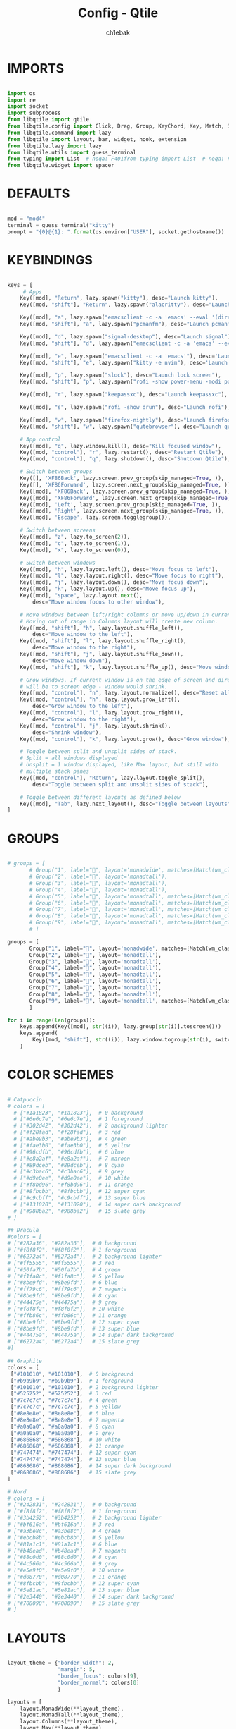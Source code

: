 #+TITLE: Config - Qtile
#+AUTHOR: ch1ebak
#+PROPERTY: header-args :tangle config.py

* IMPORTS

#+begin_src python

import os
import re
import socket
import subprocess
from libqtile import qtile
from libqtile.config import Click, Drag, Group, KeyChord, Key, Match, Screen
from libqtile.command import lazy
from libqtile import layout, bar, widget, hook, extension
from libqtile.lazy import lazy
from libqtile.utils import guess_terminal
from typing import List  # noqa: F401from typing import List  # noqa: F401
from libqtile.widget import spacer

#+end_src


* DEFAULTS

#+begin_src python

mod = "mod4"
terminal = guess_terminal("kitty")
prompt = "{0}@{1}: ".format(os.environ["USER"], socket.gethostname())

#+end_src


* KEYBINDINGS

#+begin_src python

keys = [
     # Apps
    Key([mod], "Return", lazy.spawn("kitty"), desc="Launch kitty"),
    Key([mod, "shift"], "Return", lazy.spawn("alacritty"), desc="Launch alacritty"),

    Key([mod], "a", lazy.spawn("emacsclient -c -a 'emacs' --eval '(dired nil)'"), desc="Dired"),
    Key([mod, "shift"], "a", lazy.spawn("pcmanfm"), desc="Launch pcmanfm"),

    Key([mod], "d", lazy.spawn("signal-desktop"), desc="Launch signal"),
    Key([mod, "shift"], "d", lazy.spawn("emacsclient -c -a 'emacs' --eval '(mu4e)'"), desc="Mu4e"),

    Key([mod], "e", lazy.spawn("emacsclient -c -a 'emacs'"), desc='Launch Emacsclient'),
    Key([mod, "shift"], "e", lazy.spawn("kitty -e nvim"), desc='Launch neovim'),

    Key([mod], "p", lazy.spawn("slock"), desc="Launch lock screen"),
    Key([mod, "shift"], "p", lazy.spawn("rofi -show power-menu -modi power-menu:~/.config/rofi/modules/rofi-power-menu"), desc="Rofi Power Menu"),

    Key([mod], "r", lazy.spawn("keepassxc"), desc="Launch keepassxc"),

    Key([mod], "s", lazy.spawn("rofi -show drun"), desc="Launch rofi"),

    Key([mod], "w", lazy.spawn("firefox-nightly"), desc="Launch firefox"),
    Key([mod, "shift"], "w", lazy.spawn("qutebrowser"), desc="Launch qutebrowser"),

    # App control
    Key([mod], "q", lazy.window.kill(), desc="Kill focused window"),
    Key([mod, "control"], "r", lazy.restart(), desc="Restart Qtile"),
    Key([mod, "control"], "q", lazy.shutdown(), desc="Shutdown Qtile"),

    # Switch between groups
    Key([], 'XF86Back', lazy.screen.prev_group(skip_managed=True, )),
    Key([], 'XF86Forward', lazy.screen.next_group(skip_managed=True, )),
    Key([mod], 'XF86Back', lazy.screen.prev_group(skip_managed=True, )),
    Key([mod], 'XF86Forward', lazy.screen.next_group(skip_managed=True, )),
    Key([mod], 'Left', lazy.screen.prev_group(skip_managed=True, )),
    Key([mod], 'Right', lazy.screen.next_group(skip_managed=True, )),
    Key([mod], 'Escape', lazy.screen.togglegroup()),

    # Switch between screens
    Key([mod], "z", lazy.to_screen(2)),
    Key([mod], "c", lazy.to_screen(1)),
    Key([mod], "x", lazy.to_screen(0)),

    # Switch between windows
    Key([mod], "h", lazy.layout.left(), desc="Move focus to left"),
    Key([mod], "l", lazy.layout.right(), desc="Move focus to right"),
    Key([mod], "j", lazy.layout.down(), desc="Move focus down"),
    Key([mod], "k", lazy.layout.up(), desc="Move focus up"),
    Key([mod], "space", lazy.layout.next(),
        desc="Move window focus to other window"),

    # Move windows between left/right columns or move up/down in current stack.
    # Moving out of range in Columns layout will create new column.
    Key([mod, "shift"], "h", lazy.layout.shuffle_left(),
        desc="Move window to the left"),
    Key([mod, "shift"], "l", lazy.layout.shuffle_right(),
        desc="Move window to the right"),
    Key([mod, "shift"], "j", lazy.layout.shuffle_down(),
        desc="Move window down"),
    Key([mod, "shift"], "k", lazy.layout.shuffle_up(), desc="Move window up"),

    # Grow windows. If current window is on the edge of screen and direction
    # will be to screen edge - window would shrink.
    Key([mod, "control"], "n", lazy.layout.normalize(), desc="Reset all window sizes"),
    Key([mod, "control"], "h", lazy.layout.grow_left(),
        desc="Grow window to the left"),
    Key([mod, "control"], "l", lazy.layout.grow_right(),
        desc="Grow window to the right"),
    Key([mod, "control"], "j", lazy.layout.shrink(),
        desc="Shrink window"),
    Key([mod, "control"], "k", lazy.layout.grow(), desc="Grow window"),

    # Toggle between split and unsplit sides of stack.
    # Split = all windows displayed
    # Unsplit = 1 window displayed, like Max layout, but still with
    # multiple stack panes
    Key([mod, "control"], "Return", lazy.layout.toggle_split(),
        desc="Toggle between split and unsplit sides of stack"),

    # Toggle between different layouts as defined below
    Key([mod], "Tab", lazy.next_layout(), desc="Toggle between layouts"),
]

#+end_src


* GROUPS

#+begin_src python

# groups = [
       # Group("1", label="", layout='monadwide', matches=[Match(wm_class=["signal", "discord", "teams"])]),
       # Group("2", label="", layout='monadtall'),
       # Group("3", label="", layout='monadtall'),
       # Group("4", label="", layout='monadtall'),
       # Group("5", label="", layout='monadtall', matches=[Match(wm_class=["calibre", "catfish", "shotwell", "czkawka", "szyszka"])]),
       # Group("6", label="", layout='monadtall', matches=[Match(wm_class=["steam", "lutris", "heroic", "airshipper", "veloren"])]),
       # Group("7", label="", layout='monadtall', matches=[Match(wm_class=["virt-manager","virtualbox", "gimp"])]),
       # Group("8", label="", layout='monadtall', matches=[Match(wm_class=["deadbeef", "spotify"])]),
       # Group("9", label="", layout='monadtall', matches=[Match(wm_class=["vlc", "mpv"])])
       # ]

groups = [
       Group("1", label="", layout='monadwide', matches=[Match(wm_class=["signal", "discord", "teams"])]),
       Group("2", label="", layout='monadtall'),
       Group("3", label="", layout='monadtall'),
       Group("4", label="", layout='monadtall'),
       Group("5", label="", layout='monadtall'),
       Group("6", label="", layout='monadtall'),
       Group("7", label="", layout='monadtall'),
       Group("8", label="", layout='monadtall'),
       Group("9", label="", layout='monadtall', matches=[Match(wm_class=["vlc", "mpv"])])
       ]

for i in range(len(groups)):
    keys.append(Key([mod], str((i)), lazy.group[str(i)].toscreen()))
    keys.append(
        Key([mod, "shift"], str((i)), lazy.window.togroup(str(i), switch_group=True))
    )

#+end_src


* COLOR SCHEMES

#+begin_src python

# Catpuccin
# colors = [
  # ["#1a1823", "#1a1823"],  # 0 background
  # ["#6e6c7e", "#6e6c7e"],  # 1 foreground
  # ["#302d42", "#302d42"],  # 2 background lighter
  # ["#f28fad", "#f28fad"],  # 3 red
  # ["#abe9b3", "#abe9b3"],  # 4 green
  # ["#fae3b0", "#fae3b0"],  # 5 yellow
  # ["#96cdfb", "#96cdfb"],  # 6 blue
  # ["#e8a2af", "#e8a2af"],  # 7 maroon
  # ["#89dceb", "#89dceb"],  # 8 cyan
  # ["#c3bac6", "#c3bac6"],  # 9 grey
  # ["#d9e0ee", "#d9e0ee"],  # 10 white
  # ["#f8bd96", "#f8bd96"],  # 11 orange
  # ["#8fbcbb", "#8fbcbb"],  # 12 super cyan
  # ["#c9cbff", "#c9cbff"],  # 13 super blue
  # ["#131020", "#131020"],  # 14 super dark background
  # ["#988ba2", "#988ba2"]   # 15 slate grey
# ]

## Dracula
#colors = [
# ["#282a36", "#282a36"],  # 0 background
# ["#f8f8f2", "#f8f8f2"],  # 1 foreground
# ["#6272a4", "#6272a4"],  # 2 background lighter
# ["#ff5555", "#ff5555"],  # 3 red
# ["#50fa7b", "#50fa7b"],  # 4 green
# ["#f1fa8c", "#f1fa8c"],  # 5 yellow
# ["#8be9fd", "#8be9fd"],  # 6 blue
# ["#ff79c6", "#ff79c6"],  # 7 magenta
# ["#8be9fd", "#8be9fd"],  # 8 cyan
# ["#44475a", "#44475a"],  # 9 grey
# ["#f8f8f2", "#f8f8f2"],  # 10 white
# ["#ffb86c", "#ffb86c"],  # 11 orange
# ["#8be9fd", "#8be9fd"],  # 12 super cyan
# ["#8be9fd", "#8be9fd"],  # 13 super blue
# ["#44475a", "#44475a"],  # 14 super dark background
# ["#6272a4", "#6272a4"]   # 15 slate grey
#]

## Graphite
colors = [
 ["#101010", "#101010"],  # 0 background
 ["#b9b9b9", "#b9b9b9"],  # 1 foreground
 ["#101010", "#101010"],  # 2 background lighter
 ["#525252", "#525252"],  # 3 red
 ["#7c7c7c", "#7c7c7c"],  # 4 green
 ["#7c7c7c", "#7c7c7c"],  # 5 yellow
 ["#8e8e8e", "#8e8e8e"],  # 6 blue
 ["#8e8e8e", "#8e8e8e"],  # 7 magenta
 ["#a0a0a0", "#a0a0a0"],  # 8 cyan
 ["#a0a0a0", "#a0a0a0"],  # 9 grey
 ["#686868", "#686868"],  # 10 white
 ["#686868", "#686868"],  # 11 orange
 ["#747474", "#747474"],  # 12 super cyan
 ["#747474", "#747474"],  # 13 super blue
 ["#868686", "#868686"],  # 14 super dark background
 ["#868686", "#868686"]   # 15 slate grey
]

# Nord
# colors = [
# ["#242831", "#242831"],  # 0 background
# ["#f8f8f2", "#f8f8f2"],  # 1 foreground
# ["#3b4252", "#3b4252"],  # 2 background lighter
# ["#bf616a", "#bf616a"],  # 3 red
# ["#a3be8c", "#a3be8c"],  # 4 green
# ["#ebcb8b", "#ebcb8b"],  # 5 yellow
# ["#81a1c1", "#81a1c1"],  # 6 blue
# ["#b48ead", "#b48ead"],  # 7 magenta
# ["#88c0d0", "#88c0d0"],  # 8 cyan
# ["#4c566a", "#4c566a"],  # 9 grey
# ["#e5e9f0", "#e5e9f0"],  # 10 white
# ["#d08770", "#d08770"],  # 11 orange
# ["#8fbcbb", "#8fbcbb"],  # 12 super cyan
# ["#5e81ac", "#5e81ac"],  # 13 super blue
# ["#2e3440", "#2e3440"],  # 14 super dark background
# ["#708090", "#708090"]   # 15 slate grey
# ]

#+end_src


* LAYOUTS

#+begin_src python

layout_theme = {"border_width": 2,
                "margin": 5,
                "border_focus": colors[9],
                "border_normal": colors[0]
                }

layouts = [
    layout.MonadWide(**layout_theme),
    layout.MonadTall(**layout_theme),
    layout.Columns(**layout_theme),
    layout.Max(**layout_theme),
    # layout.Floating(**layout_theme)
]

#+end_src


* WIDGETS

#+begin_src python

widget_defaults = dict(
    # font='CozetteVector Bold',
    font='mononoki Nerd Font Bold',
    fontsize=11,
    padding=5,
    foreground = colors[15],
    background = colors[0]
    )

extension_defaults = widget_defaults.copy()

#+end_src


* SCREENS

#+begin_src python

screens = [
  Screen(
        top=bar.Bar(
            [
              widget.Sep(
                       linewidth = 0,
                       padding = 6,
                       ),
              widget.GroupBox(
                       fontsize = 21,
                       margin_y = 3,
                       margin_x = 0,
                       padding_y = 5,
                       padding_x = 3,
                       borderwidth = 3,
                       inactive = colors[2],
                       active = colors[15],
                       rounded = False,
                       highlight_color = colors[9],
                       highlight_method = "line",
                       this_current_screen_border = colors[15],
                       this_screen_border = colors[15],
                       other_current_screen_border = colors[15],
                       other_screen_border = colors[9],
                       foreground = colors[15],
                       background = colors[0]
                       ),
              widget.Sep(
                       linewidth = 0,
                       padding = 5,
                       ),
              widget.Prompt(
                       prompt = prompt,
                       padding = 6,
                       ),
              widget.Sep(
                       linewidth = 0,
                       padding = 5,
                       ),
              widget.WindowName(
                       padding = 5,
                       fontsize = 10
                       ),
              widget.Sep(
                       linewidth = 0,
                       padding = 5,
                       ),
              widget.TextBox(
                       text = "|",
                       fontsize = 12,
                       foreground = colors[2],
                       ),
              widget.Net(
                      interface = "wlan0",
                      format = '  {down} ↓↑ {up}',
                      padding = 5,
                      ),
              widget.Sep(
                      linewidth = 0,
                      padding = 5,
                      ),
              widget.TextBox(
                      text = "|",
                      fontsize = 12,
                      foreground = colors[2],
                      ),
              widget.Memory(
                      format = '  {MemUsed: .0f}{mm}',
                      mouse_callbacks = {'Button1': lambda: qtile.cmd_spawn(terminal + ' -e bpytop')},
                      padding = 5
                      ),
              widget.Sep(
                      linewidth = 0,
                      padding = 5,
                      ),
              widget.TextBox(
                      text = "|",
                      fontsize = 12,
                      foreground = colors[2],
                      ),
              widget.CPU(
                      padding = 5,
                      mouse_callbacks = {'Button1': lambda: qtile.cmd_spawn(terminal + ' -e bpytop')},
                      format = '  {load_percent}%',
                      ),
              widget.Sep(
                      linewidth = 0,
                      padding = 5,
                      ),
              widget.TextBox(
                      text = "|",
                      fontsize = 12,
                      foreground = colors[2],
                      ),
              widget.Wttr(
                       padding = 5,
                       location={'Pleszew': 'Pleszew'},
                       format = '  %t'
                       ),
              widget.Sep(
                       linewidth = 0,
                       padding = 5,
                       ),
              widget.TextBox(
                       text = "|",
                       fontsize = 12,
                       foreground = colors[2],
                       ),
              widget.Clock(
                       format = "  %d.%m.%y - %H:%M ",
                       mouse_callbacks = {'Button1': lambda: qtile.cmd_spawn(terminal + ' -e calcure')},
                       ),
              widget.Sep(
                       linewidth = 0,
                       padding = 5,
                       ),
              widget.TextBox(
                       text = "|",
                       fontsize = 12,
                       foreground = colors[2],
                       ),
              widget.Systray(),
              widget.CurrentLayoutIcon(
                       custom_icon_paths = [os.path.expanduser("~/.config/qtile/icons")],
                       padding = 5,
                       scale = 0.7
                       ),
              widget.Sep(
                       linewidth = 0,
                       padding = 5,
                       ),
            ], 24, ), ),
    Screen(
        top=bar.Bar(
            [
              widget.Sep(
                       linewidth = 0,
                       padding = 6,
                       ),
              widget.GroupBox(
                       fontsize = 20,
                       margin_y = 3,
                       margin_x = 0,
                       padding_y = 5,
                       padding_x = 3,
                       borderwidth = 3,
                       inactive = colors[2],
                       active = colors[15],
                       rounded = False,
                       highlight_color = colors[9],
                       highlight_method = "line",
                       this_current_screen_border = colors[15],
                       this_screen_border = colors[15],
                       other_current_screen_border = colors[15],
                       other_screen_border = colors[9],
                       foreground = colors[15],
                       background = colors[0]
                       ),
              widget.Sep(
                       linewidth = 0,
                       padding = 5,
                       ),
              widget.WindowName(
                       padding = 5,
                       fontsize = 10
                       ),
              widget.Sep(
                       linewidth = 0,
                       padding = 5,
                       ),
              widget.Spacer(
                       length = bar.STRETCH
                       ),
              widget.Sep(
                       linewidth = 0,
                       padding = 5,
                       ),
              widget.TextBox(
                       text = "|",
                       fontsize = 12,
                       foreground = colors[2],
                       ),
              widget.Clock(
                       format = "  %d.%m.%y - %H:%M ",
                       ),
              widget.Sep(
                       linewidth = 0,
                       padding = 5,
                       ),
              widget.CurrentLayoutIcon(
                       custom_icon_paths = [os.path.expanduser("~/.config/qtile/icons")],
                       padding = 5,
                       scale = 0.7
                       ),
              widget.Sep(
                       linewidth = 0,
                       padding = 5,
                       )
                ], 24), ),
    Screen(
        top=bar.Bar(
            [
              widget.Sep(
                       linewidth = 0,
                       padding = 6,
                       ),
              widget.GroupBox(
                       fontsize = 20,
                       margin_y = 3,
                       margin_x = 0,
                       padding_y = 5,
                       padding_x = 3,
                       borderwidth = 3,
                       inactive = colors[2],
                       active = colors[15],
                       rounded = False,
                       highlight_color = colors[9],
                       highlight_method = "line",
                       this_current_screen_border = colors[15],
                       this_screen_border = colors[15],
                       other_current_screen_border = colors[15],
                       other_screen_border = colors[9],
                       foreground = colors[15],
                       background = colors[0]
                       ),
              widget.Sep(
                       linewidth = 0,
                       padding = 5,
                       ),
              widget.WindowName(
                       padding = 5,
                       fontsize = 10
                       ),
              widget.Sep(
                       linewidth = 0,
                       padding = 5,
                       ),
              widget.Spacer(
                       length = bar.STRETCH
                       ),
              widget.Sep(
                       linewidth = 0,
                       padding = 5,
                       ),
              widget.TextBox(
                       text = "|",
                       fontsize = 12,
                       foreground = colors[2],
                       ),
              widget.Clock(
                       format = "  %d.%m.%y - %H:%M ",
                       ),
              widget.Sep(
                       linewidth = 0,
                       padding = 5,
                       ),
              widget.CurrentLayoutIcon(
                       custom_icon_paths = [os.path.expanduser("~/.config/qtile/icons")],
                       padding = 5,
                       scale = 0.7
                       ),
              widget.Sep(
                       linewidth = 0,
                       padding = 5,
                       )
                ], 24), ),
]

#+end_src


* OPTIONS

#+begin_src python

def window_to_prev_group(qtile):
    if qtile.currentWindow is not None:
        i = qtile.groups.index(qtile.currentGroup)
        qtile.currentWindow.togroup(qtile.groups[i - 1].name)

def window_to_next_group(qtile):
    if qtile.currentWindow is not None:
        i = qtile.groups.index(qtile.currentGroup)
        qtile.currentWindow.togroup(qtile.groups[i + 1].name)

def window_to_previous_screen(qtile):
    i = qtile.screens.index(qtile.current_screen)
    if i != 0:
        group = qtile.screens[i - 1].group.name
        qtile.current_window.togroup(group)

def window_to_next_screen(qtile):
    i = qtile.screens.index(qtile.current_screen)
    if i + 1 != len(qtile.screens):
        group = qtile.screens[i + 1].group.name
        qtile.current_window.togroup(group)

def switch_screens(qtile):
    i = qtile.screens.index(qtile.current_screen)
    group = qtile.screens[i - 1].group
    qtile.current_screen.set_group(group)

dgroups_key_binder = None
dgroups_app_rules = []  # type: List
follow_mouse_focus = False
bring_front_click = False
cursor_warp = False
floating_layout = layout.Floating(float_rules=[
    # Run the utility of `xprop` to see the wm class and name of an X client.
    *layout.Floating.default_float_rules,
    Match(wm_class='confirmreset'),  # gitk
    Match(wm_class='makebranch'),  # gitk
    Match(wm_class='maketag'),  # gitk
    Match(wm_class='ssh-askpass'),  # ssh-askpass
    Match(wm_class='notification'),
    Match(title='branchdialog'),  # gitk
    Match(title='pinentry'),  # GPG key password entry
])
auto_fullscreen = True
focus_on_window_activation = "smart"
reconfigure_screens = True

# If things like steam games want to auto-minimize themselves when losing
# focus, should we respect this or not?
auto_minimize = True

#+end_src


* AUTOSTART

#+begin_src python

@hook.subscribe.startup_once
def autostart():
    qtile.cmd_spawn("nitrogen --restore &")
    qtile.cmd_spawn("picom &")
    qtile.cmd_spawn("volumeicon &")
    qtile.cmd_spawn("connman-gtk &")
    qtile.cmd_spawn("/usr/bin/emacs --daemon &")
    qtile.cmd_spawn("qbittorrent &")
    qtile.cmd_spawn("xrandr --output eDP1 --mode 1920x1080 --pos 2880x0 --rotate normal --output DP1 --mode 1280x960 --pos 0x0 --rotate left --output HDMI1 --off --output VIRTUAL1 --off --output HDMI-1-0 --primary --mode 1920x1080 --pos 960x0 --rotate normal --output DP-1-0 --off --output DP-1-1 --off")

    for p in processes:
        subprocess.Popen(p)

#+end_src


* FOOTNOTES

#+begin_src python

# XXX: Gasp! We're lying here. In fact, nobody really uses or cares about this
# string besides java UI toolkits; you can see several discussions on the
# mailing lists, GitHub issues, and other WM documentation that suggest setting
# this string if your java app doesn't work correctly. We may as well just lie
# and say that we're a working one by default.
#
# We choose LG3D to maximize irony: it is a 3D non-reparenting WM written in
# java that happens to be on java's whitelist.
wmname = "LG3D"

#+end_src

